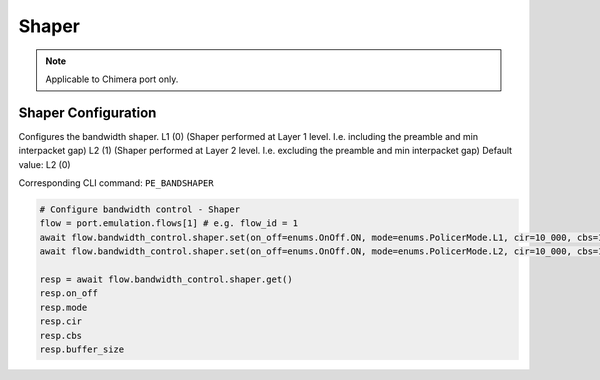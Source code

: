 Shaper
=============================

.. note::

    Applicable to Chimera port only.

Shaper Configuration
-----------------------
Configures the bandwidth shaper. L1 (0) (Shaper performed at Layer 1 level. I.e. including the preamble and min interpacket gap) L2 (1) (Shaper performed at Layer 2 level. I.e. excluding the preamble and min interpacket gap) Default value: L2 (0)

Corresponding CLI command: ``PE_BANDSHAPER``

.. code-block:: python
    
    # Configure bandwidth control - Shaper
    flow = port.emulation.flows[1] # e.g. flow_id = 1
    await flow.bandwidth_control.shaper.set(on_off=enums.OnOff.ON, mode=enums.PolicerMode.L1, cir=10_000, cbs=1_000, buffer_size=1_000)
    await flow.bandwidth_control.shaper.set(on_off=enums.OnOff.ON, mode=enums.PolicerMode.L2, cir=10_000, cbs=1_000, buffer_size=1_000)

    resp = await flow.bandwidth_control.shaper.get()
    resp.on_off
    resp.mode
    resp.cir
    resp.cbs
    resp.buffer_size